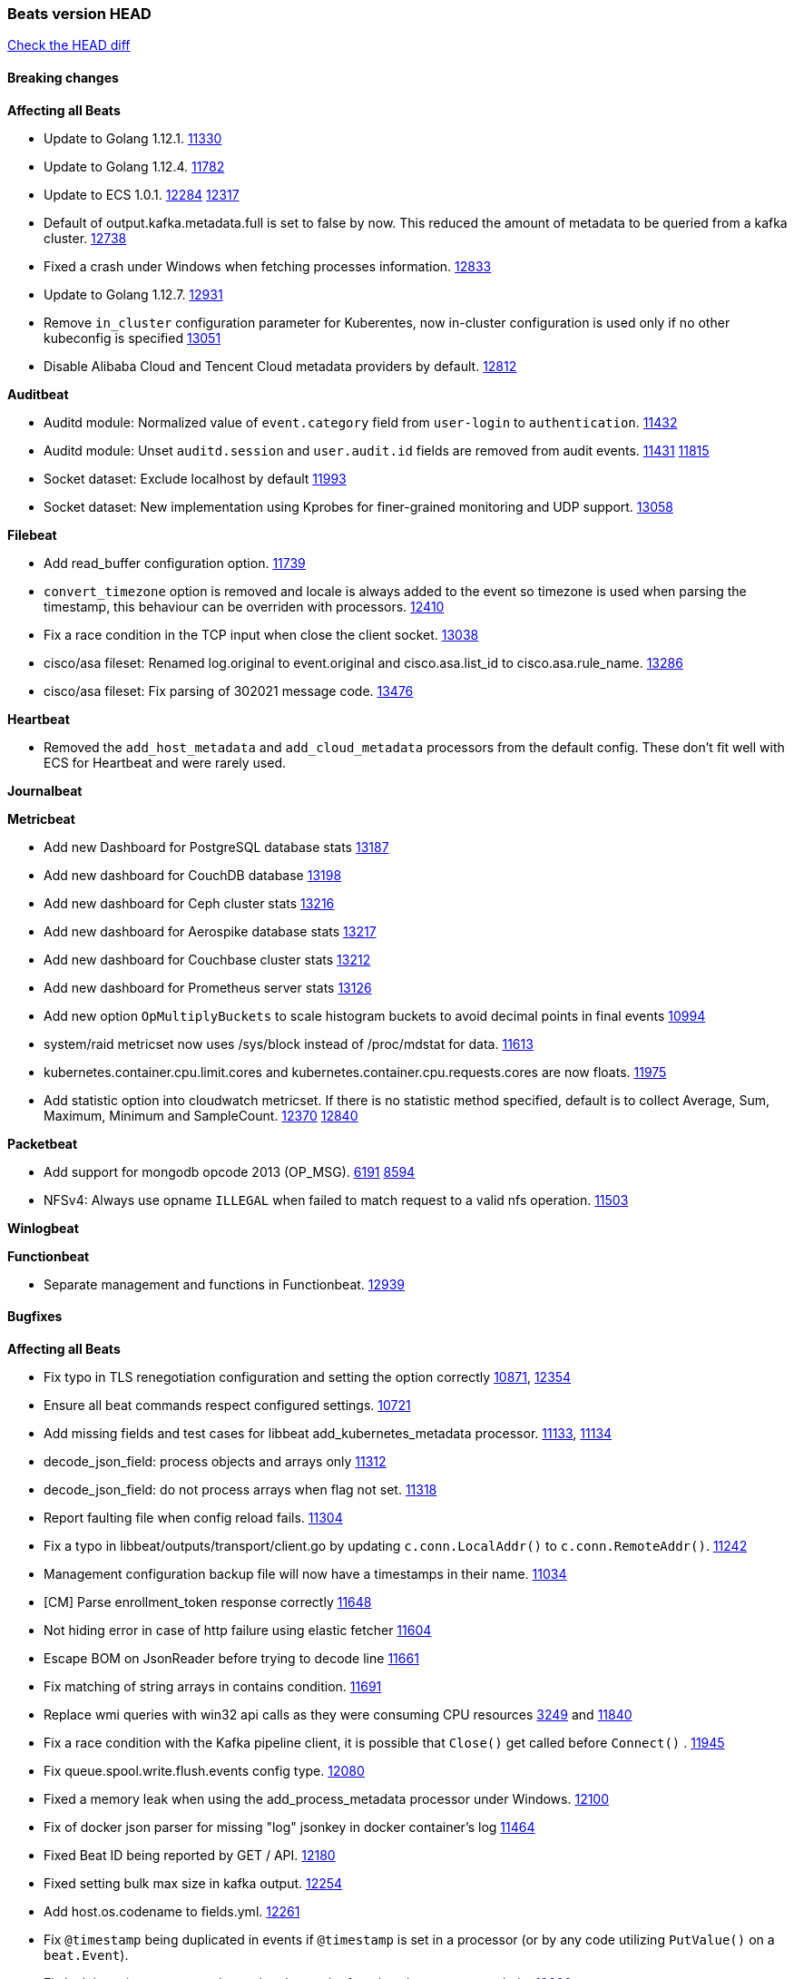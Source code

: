// Use these for links to issue and pulls. Note issues and pulls redirect one to
// each other on Github, so don't worry too much on using the right prefix.
:issue: https://github.com/elastic/beats/issues/
:pull: https://github.com/elastic/beats/pull/

=== Beats version HEAD
https://github.com/elastic/beats/compare/v7.0.0-alpha2...master[Check the HEAD diff]

==== Breaking changes

*Affecting all Beats*

- Update to Golang 1.12.1. {pull}11330[11330]
- Update to Golang 1.12.4. {pull}11782[11782]
- Update to ECS 1.0.1. {pull}12284[12284] {pull}12317[12317]
- Default of output.kafka.metadata.full is set to false by now. This reduced the amount of metadata to be queried from a kafka cluster. {pull}12738[12738]
- Fixed a crash under Windows when fetching processes information. {pull}12833[12833]
- Update to Golang 1.12.7. {pull}12931[12931]
- Remove `in_cluster` configuration parameter for Kuberentes, now in-cluster configuration is used only if no other kubeconfig is specified {pull}13051[13051]
- Disable Alibaba Cloud and Tencent Cloud metadata providers by default. {pull}13812[12812]

*Auditbeat*

- Auditd module: Normalized value of `event.category` field from `user-login` to `authentication`. {pull}11432[11432]
- Auditd module: Unset `auditd.session` and `user.audit.id` fields are removed from audit events. {issue}11431[11431] {pull}11815[11815]
- Socket dataset: Exclude localhost by default {pull}11993[11993]
- Socket dataset: New implementation using Kprobes for finer-grained monitoring and UDP support. {pull}13058[13058]

*Filebeat*

- Add read_buffer configuration option. {pull}11739[11739]
- `convert_timezone` option is removed and locale is always added to the event so timezone is used when parsing the timestamp, this behaviour can be overriden with processors. {pull}12410[12410]
- Fix a race condition in the TCP input when close the client socket. {pull}13038[13038]
- cisco/asa fileset: Renamed log.original to event.original and cisco.asa.list_id to cisco.asa.rule_name. {pull}13286[13286]
- cisco/asa fileset: Fix parsing of 302021 message code. {pull}13476[13476]

*Heartbeat*

- Removed the `add_host_metadata` and `add_cloud_metadata` processors from the default config. These don't fit well with ECS for Heartbeat and were rarely used.

*Journalbeat*

*Metricbeat*

- Add new Dashboard for PostgreSQL database stats {pull}13187[13187]
- Add new dashboard for CouchDB database {pull}13198[13198]
- Add new dashboard for Ceph cluster stats {pull}13216[13216]
- Add new dashboard for Aerospike database stats {pull}13217[13217]
- Add new dashboard for Couchbase cluster stats {pull}13212[13212]
- Add new dashboard for Prometheus server stats {pull}13126[13126]
- Add new option `OpMultiplyBuckets` to scale histogram buckets to avoid decimal points in final events {pull}10994[10994]
- system/raid metricset now uses /sys/block instead of /proc/mdstat for data. {pull}11613[11613]
- kubernetes.container.cpu.limit.cores and kubernetes.container.cpu.requests.cores are now floats. {issue}11975[11975]
- Add statistic option into cloudwatch metricset. If there is no statistic method specified, default is to collect Average, Sum, Maximum, Minimum and SampleCount. {issue}12370[12370] {pull}12840[12840]

*Packetbeat*

- Add support for mongodb opcode 2013 (OP_MSG). {issue}6191[6191] {pull}8594[8594]
- NFSv4: Always use opname `ILLEGAL` when failed to match request to a valid nfs operation. {pull}11503[11503]

*Winlogbeat*

*Functionbeat*

- Separate management and functions in Functionbeat. {pull}12939[12939]

==== Bugfixes

*Affecting all Beats*

- Fix typo in TLS renegotiation configuration and setting the option correctly {issue}10871[10871], {pull}12354[12354]
- Ensure all beat commands respect configured settings. {pull}10721[10721]
- Add missing fields and test cases for libbeat add_kubernetes_metadata processor. {issue}11133[11133], {pull}11134[11134]
- decode_json_field: process objects and arrays only {pull}11312[11312]
- decode_json_field: do not process arrays when flag not set. {pull}11318[11318]
- Report faulting file when config reload fails. {pull}11304[11304]
- Fix a typo in libbeat/outputs/transport/client.go by updating `c.conn.LocalAddr()` to `c.conn.RemoteAddr()`. {pull}11242[11242]
- Management configuration backup file will now have a timestamps in their name. {pull}11034[11034]
- [CM] Parse enrollment_token response correctly {pull}11648[11648]
- Not hiding error in case of http failure using elastic fetcher {pull}11604[11604]
- Escape BOM on JsonReader before trying to decode line {pull}11661[11661]
- Fix matching of string arrays in contains condition. {pull}11691[11691]
- Replace wmi queries with win32 api calls as they were consuming CPU resources {issue}3249[3249] and {issue}11840[11840]
- Fix a race condition with the Kafka pipeline client, it is possible that `Close()` get called before `Connect()` . {issue}11945[11945]
- Fix queue.spool.write.flush.events config type. {pull}12080[12080]
- Fixed a memory leak when using the add_process_metadata processor under Windows. {pull}12100[12100]
- Fix of docker json parser for missing "log" jsonkey in docker container's log {issue}11464[11464]
- Fixed Beat ID being reported by GET / API. {pull}12180[12180]
- Fixed setting bulk max size in kafka output. {pull}12254[12254]
- Add host.os.codename to fields.yml. {pull}12261[12261]
- Fix `@timestamp` being duplicated in events if `@timestamp` is set in a
  processor (or by any code utilizing `PutValue()` on a `beat.Event`).
- Fix leak in script processor when using Javascript functions in a processor chain. {pull}12600[12600]
- Add additional nil pointer checks to Docker client code to deal with vSphere Integrated Containers {pull}12628[12628]
- Fixed `json.add_error_key` property setting for delivering error messages from beat events  {pull}11298[11298]
- Fix Central Management enroll under Windows {issue}12797[12797] {pull}12799[12799]
- ILM: Use GET instead of HEAD when checking for alias to expose detailed error message. {pull}12886[12886]
- Fix seccomp policy preventing some features to function properly on 32bit Linux systems. {issue}12990[12990] {pull}13008[13008]
- Fix unexpected stops on docker autodiscover when a container is restarted before `cleanup_timeout`. {issue}12962[12962] {pull}13127[13127]
- Fix install-service.ps1's ability to set Windows service's delay start configuration. {pull}13173[13173]
- Fix some incorrect types and formats in field.yml files. {pull}13188[13188]
- Load DLLs only from Windows system directory. {pull}13234[13234] {pull}13384[13384]
- Fix mapping for kubernetes.labels and kubernetes.annotations in add_kubernetes_metadata. {issue}12638[12638] {pull}13226[13226]
- Fix case insensitive regular expressions not working correctly. {pull}13250[13250]
- Disable `add_kubernetes_metadata` if no matchers found. {pull}13709[13709]
- Better wording for xpack beats when the _xpack endpoint is not reachable. {pull}13771[13771]
- Recover from panics in the javascript process and log details about the failure to aid in future debugging. {pull}13690[13690]
- Make the script processor concurrency-safe. {issue}13690[13690] {pull}13857[13857]
- Kubernetes watcher at `add_kubernetes_metadata` fails with StatefulSets {pull}13905[13905]

*Auditbeat*

- Process dataset: Fixed a memory leak under Windows. {pull}12100[12100]
- Login dataset: Fix re-read of utmp files. {pull}12028[12028]
- Package dataset: Fixed a crash inside librpm after Auditbeat has been running for a while. {issue}12147[12147] {pull}12168[12168]
- Fix formatting of config files on macOS and Windows. {pull}12148[12148]
- Fix direction of incoming IPv6 sockets. {pull}12248[12248]
- Package dataset: Close librpm handle. {pull}12215[12215]
- Package dataset: Auto-detect package directories. {pull}12289[12289]
- Package dataset: Improve dpkg parsing. {pull}12325[12325]
- System module: Start system module without host ID. {pull}12373[12373]
- Host dataset: Fix reboot detection logic. {pull}12591[12591]
- Add syscalls used by librpm for the system/package dataset to the default Auditbeat seccomp policy. {issue}12578[12578] {pull}12617[12617]
- Process dataset: Do not show non-root warning on Windows. {pull}12740[12740]
- Host dataset: Export Host fields to gob encoder. {pull}12940[12940]

*Filebeat*

- Add support for Cisco syslog format used by their switch. {pull}10760[10760]
- Cover empty request data, url and version in Apache2 module{pull}10730[10730]
- Fix registry entries not being cleaned due to race conditions. {pull}10747[10747]
- Improve detection of file deletion on Windows. {pull}10747[10747]
- Add missing Kubernetes metadata fields to Filebeat CoreDNS module, and fix a documentation error. {pull}11591[11591]
- Reduce memory usage if long lines are truncated to fit `max_bytes` limit. The line buffer is copied into a smaller buffer now. This allows the runtime to release unused memory earlier. {pull}11524[11524]
- Fix memory leak in Filebeat pipeline acker. {pull}12063[12063]
- Fix goroutine leak caused on initialization failures of log input. {pull}12125[12125]
- Fix goroutine leak on non-explicit finalization of log input. {pull}12164[12164]
- Skipping unparsable log entries from docker json reader {pull}12268[12268]
- Parse timezone in PostgreSQL logs as part of the timestamp {pull}12338[12338]
- Load correct pipelines when system module is configured in modules.d. {pull}12340[12340]
- Fix timezone offset parsing in system/syslog. {pull}12529[12529]
- When TLS is configured for the TCP input and a `certificate_authorities` is configured we now default to `required` for the `client_authentication`. {pull}12584[12584]
- Apply `max_message_size` to incoming message buffer. {pull}11966[11966]
- Syslog input will now omit the `process` object from events if it is empty. {pull}12700[12700]
- Fix multiline pattern in Postgres which was too permissive {issue}12078[12078] {pull}13069[13069]
- Allow path variables to be used in files loaded from modules.d. {issue}13184[13184]
- Fix filebeat autodiscover fileset hint for container input. {pull}13296[13296]
- Fix incorrect references to index patterns in AWS and CoreDNS dashboards. {pull}13303[13303]
- Fix timezone parsing of system module ingest pipelines. {pull}13308[13308]
- Fix timezone parsing of elasticsearch module ingest pipelines. {pull}13367[13367]
- Change iis url path grok pattern from URIPATH to NOTSPACE. {issue}12710[12710] {pull}13225[13225] {issue}7951[7951] {pull}13378[13378]
- Fix timezone parsing of nginx module ingest pipelines. {pull}13369[13369]
- Fix incorrect field references in envoyproxy dashboard {issue}13420[13420] {pull}13421[13421]
- Fixed early expiration of templates (Netflow v9 and IPFIX). {pull}13821[13821]
- Fixed bad handling of sequence numbers when multiple observation domains were exported by a single device (Netflow V9 and IPFIX). {pull}13821[13821]
- Fix timezone parsing of rabbitmq module ingest pipelines. {pull}13879[13879]
- Fix conditions and error checking of date processors in ingest pipelines that use `event.timezone` to parse dates. {pull}13883[13883]
- Fix timezone parsing of logstash module ingest pipelines. {pull}13890[13890]
- cisco asa and ftd filesets: Fix parsing of message 106001. {issue}13891[13891] {pull}13903[13903]
- Fix timezone parsing of iptables, mssql and panw module ingest pipelines. {pull}13926[13926]
- Fix merging of fields specified in global scope with fields specified under an input's scope. {issue}3628[3628] {pull}13909[13909]
- Fix delay in enforcing close_renamed and close_removed options. {issue}13488[13488] {pull}13907[13907]

*Heartbeat*

- Fix NPEs / resource leaks when executing config checks. {pull}11165[11165]
- Fix duplicated IPs on `mode: all` monitors. {pull}12458[12458]
- Fix integer comparison on JSON responses. {pull}13348[13348]

*Journalbeat*

- Use backoff when no new events are found. {pull}11861[11861]
- Iterate over journal correctly, so no duplicate entries are sent. {pull}12716[12716]
- Preserve host name when reading from remote journal. {pull}12714[12714]

*Metricbeat*

- Change diskio metrics retrieval method (only for Windows) from wmi query to DeviceIOControl function using the IOCTL_DISK_PERFORMANCE control code {pull}11635[11635]
- Call GetMetricData api per region instead of per instance. {issue}11820[11820] {pull}11882[11882]
- Update documentation with cloudwatch:ListMetrics permission. {pull}11987[11987]
- Check permissions in system socket metricset based on capabilities. {pull}12039[12039]
- Get process information from sockets owned by current user when system socket metricset is run without privileges. {pull}12039[12039]
- Avoid generating hints-based configuration with empty hosts when no exposed port is suitable for the hosts hint. {issue}8264[8264] {pull}12086[12086]
- Fixed a socket leak in the postgresql module under Windows when SSL is disabled on the server. {pull}11393[11393]
- Change some field type from scaled_float to long in aws module. {pull}11982[11982]
- Fixed RabbitMQ `queue` metricset gathering when `consumer_utilisation` is set empty at the metrics source {pull}12089[12089]
- Fix direction of incoming IPv6 sockets. {pull}12248[12248]
- Refactored Windows perfmon metricset: replaced method to retrieve counter paths with PdhExpandWildCardPathW, separated code by responsibility, removed unused functions {pull}12212[12212]
- Validate that kibana/status metricset cannot be used when xpack is enabled. {pull}12264[12264]
- Ignore prometheus metrics when their values are NaN or Inf. {pull}12084[12084] {issue}10849[10849]
- In the kibana/stats metricset, only log error (don't also index it) if xpack is enabled. {pull}12265[12265]
- Fix an issue listing all processes when run under Windows as a non-privileged user. {issue}12301[12301] {pull}12475[12475]
- The `elasticsearch/index_summary` metricset gracefully handles an empty Elasticsearch cluster when `xpack.enabled: true` is set. {pull}12489[12489] {issue}12487[12487]
- When TLS is configured for the http metricset and a `certificate_authorities` is configured we now default to `required` for the `client_authentication`. {pull}12584[12584]
- Reuse connections in PostgreSQL metricsets. {issue}12504[12504] {pull}12603[12603]
- PdhExpandWildCardPathW will not expand counter paths in 32 bit windows systems, workaround will use a different function. {issue}12590[12590] {pull}12622[12622]
- In the elasticsearch/node_stats metricset, if xpack is enabled, make parsing of ES node load average optional as ES on Windows doesn't report load average. {pull}12866[12866]
- Ramdisk is not filtered out when collecting disk performance counters in diskio metricset {issue}12814[12814] {pull}12829[12829]
- Fix incoherent behaviour in redis key metricset when keyspace is specified both in host URL and key pattern {pull}12913[12913]
- Fix connections leak in redis module {pull}12914[12914] {pull}12950[12950]
- Fix wrong uptime reporting by system/uptime metricset under Windows. {pull}12915[12915]
- Print errors that were being omitted in vSphere metricsets. {pull}12816[12816]
- Fix redis key metricset dashboard references to index pattern. {pull}13303[13303]
- Check if fields in DBInstance is nil in rds metricset. {pull}13294[13294] {issue}13037[13037]
- Fix silent failures in kafka and prometheus module. {pull}13353[13353] {issue}13252[13252]
- Fix issue with aws cloudwatch module where dimensions and/or namespaces that contain space are not being parsed correctly {pull}13389[13389]
- Fix panic in Redis Key metricset when collecting information from a removed key. {pull}13426[13426]
- Fix module-level fields in Kubernetes metricsets. {pull}13433[13433] {pull}13544[13544]
- Fix reporting empty events in cloudwatch metricset. {pull}13458[13458]
- Fix `docker.cpu.system.pct` calculation by using the reported number online cpus instead of the number of metrics per cpu. {pull}13691[13691]
- Fix rds metricset dashboard. {pull}13721[13721]
- Ignore prometheus untyped metrics with NaN value. {issue}13750[13750] {pull}13790[13790]
- Change kubernetes.event.message to text {pull}13964[13964]

*Packetbeat*

- Prevent duplicate packet loss error messages in HTTP events. {pull}10709[10709]
- Fixed a memory leak when using process monitoring under Windows. {pull}12100[12100]
- Improved debug logging efficiency in PGQSL module. {issue}12150[12150]
- Limit memory usage of Redis replication sessions. {issue}12657[12657]
- Fix parsing the extended RCODE in the DNS parser. {pull}12805[12805]

*Winlogbeat*

- Fix data race affecting config validation at startup. {issue}13005[13005]

*Functionbeat*

- Fix function name reference for Kinesis streams in CloudFormation templates {pull}11646[11646]
- Fix Cloudwatch logs timestamp to use timestamp of the log record instead of when the record was processed {pull}13291[13291]
- Look for the keystore under the correct path. {pull}13332[13332]

==== Added

*Affecting all Beats*

- Decouple Debug logging from fail_on_error logic for rename, copy, truncate processors {pull}12451[12451]
- Add an option to append to existing logs rather than always rotate on start. {pull}11953[11953]
- Add `network` condition to processors for matching IP addresses against CIDRs. {pull}10743[10743]
- Add if/then/else support to processors. {pull}10744[10744]
- Add `community_id` processor for computing network flow hashes. {pull}10745[10745]
- Add output test to kafka output {pull}10834[10834]
- Gracefully shut down on SIGHUP {pull}10704[10704]
- New processor: `copy_fields`. {pull}11303[11303]
- Add `error.message` to events when `fail_on_error` is set in `rename` and `copy_fields` processors. {pull}11303[11303]
- New processor: `truncate_fields`. {pull}11297[11297]
- Allow a beat to ship monitoring data directly to an Elasticsearch monitoring cluster. {pull}9260[9260]
- Updated go-seccomp-bpf library to v1.1.0 which updates syscall lists for Linux v5.0. {pull}11394[11394]
- Add `add_observer_metadata` processor. {pull}11394[11394]
- Add `decode_csv_fields` processor. {pull}11753[11753]
- Add `convert` processor for converting data types of fields. {issue}8124[8124] {pull}11686[11686]
- New `extract_array` processor. {pull}11761[11761]
- Add number of goroutines to reported metrics. {pull}12135[12135]
- Add `proxy_disable` output flag to explicitly ignore proxy environment variables. {issue}11713[11713] {pull}12243[12243]
- Processor `add_cloud_metadata` adds fields `cloud.account.id` and `cloud.image.id` for AWS EC2. {pull}12307[12307]
- Add configurable bulk_flush_frequency in kafka output. {pull}12254[12254]
- Add `decode_base64_field` processor for decoding base64 field. {pull}11914[11914]
- Add support for reading the `network.iana_number` field by default to the community_id processor. {pull}12701[12701]
- Add aws overview dashboard. {issue}11007[11007] {pull}12175[12175]
- Add `decompress_gzip_field` processor. {pull}12733[12733]
- Add `timestamp` processor for parsing time fields. {pull}12699[12699]
- Fail with error when autodiscover providers have no defined configs. {pull}13078[13078]
- Add a check so alias creation explicitely fails if there is an index with the same name. {pull}13070[13070]
- Update kubernetes watcher to use official client-go libraries. {pull}13051[13051]
- Add support for unix epoch time values in the `timestamp` processor. {pull}13319[13319]
- add_host_metadata is now GA. {pull}13148[13148]
- Add an `ignore_missing` configuration option the `drop_fields` processor. {pull}13318[13318]
- add_host_metadata is no GA. {pull}13148[13148]
- Add `registered_domain` processor for deriving the registered domain from a given FQDN. {pull}13326[13326]
- Add support for RFC3339 time zone offsets in JSON output. {pull}13227[13227]
- Add autodetection mode for add_docker_metadata and enable it by default in included configuration files{pull}13374[13374]
- Added `monitoring.cluster_uuid` setting to associate Beat data with specified ES cluster in Stack Monitoring UI. {pull}13182[13182]
- Add autodetection mode for add_kubernetes_metadata and enable it by default in included configuration files. {pull}13473[13473]
- Add `providers` setting to `add_cloud_metadata` processor. {pull}13812[13812]
- Use less restrictive API to check if template exists. {pull}13847[13847]
- Do not check for alias when setup.ilm.check_exists is false. {pull}13848[13848]
- Add support for numeric time zone offsets in timestamp processor. {pull}13902[13902]

*Auditbeat*

- Auditd module: Add `event.outcome` and `event.type` for ECS. {pull}11432[11432]
- Process: Add file hash of process executable. {pull}11722[11722]
- Socket: Add network.transport and network.community_id. {pull}12231[12231]
- Host: Fill top-level host fields. {pull}12259[12259]

*Filebeat*

- Add more info to message logged when a duplicated symlink file is found {pull}10845[10845]
- Add option to configure docker input with paths {pull}10687[10687]
- Add Netflow module to enrich flow events with geoip data. {pull}10877[10877]
- Set `event.category: network_traffic` for Suricata. {pull}10882[10882]
- Allow custom default settings with autodiscover (for example, use of CRI paths for logs). {pull}12193[12193]
- Allow to disable hints based autodiscover default behavior (fetching all logs). {pull}12193[12193]
- Change Suricata module pipeline to handle `destination.domain` being set if a reverse DNS processor is used. {issue}10510[10510]
- Add the `network.community_id` flow identifier to field to the IPTables, Suricata, and Zeek modules. {pull}11005[11005]
- New Filebeat coredns module to ingest coredns logs. It supports both native coredns deployment and coredns deployment in kubernetes. {pull}11200[11200]
- New module for Cisco ASA logs. {issue}9200[9200] {pull}11171[11171]
- Added support for Cisco ASA fields to the netflow input. {pull}11201[11201]
- Configurable line terminator. {pull}11015[11015]
- Add Filebeat envoyproxy module. {pull}11700[11700]
- Add apache2(httpd) log path (`/var/log/httpd`) to make apache2 module work out of the box on Redhat-family OSes. {issue}11887[11887] {pull}11888[11888]
- Add support to new MongoDB additional diagnostic information {pull}11952[11952]
- New module `panw` for Palo Alto Networks PAN-OS logs. {pull}11999[11999]
- Add RabbitMQ module. {pull}12032[12032]
- Add new `container` input. {pull}12162[12162]
- Add timeouts on communication with docker daemon. {pull}12310[12310]
- `container` and `docker` inputs now support reading of labels and env vars written by docker JSON file logging driver. {issue}8358[8358]
- Add specific date processor to convert timezones so same pipeline can be used when convert_timezone is enabled or disabled. {pull}12253[12253]
- Add MSSQL module {pull}12079[12079]
- Add ISO8601 date parsing support for system module. {pull}12568[12568] {pull}12578[12579]
- Update Kubernetes deployment manifest to use `container` input. {pull}12632[12632]
- Use correct OS path separator in `add_kubernetes_metadata` to support Windows nodes. {pull}9205[9205]
- Add support for virtual host in Apache access logs {pull}12778[12778]
- Add support for client addresses with port in Apache error logs {pull}12695[12695]
- Add `google-pubsub` input type for consuming messages from a Google Cloud Pub/Sub topic subscription. {pull}12746[12746]
- Add module for ingesting Cisco IOS logs over syslog. {pull}12748[12748]
- Add module for ingesting Google Cloud VPC flow logs. {pull}12747[12747]
- Report host metadata for Filebeat logs in Kubernetes. {pull}12790[12790]
- Add netflow dashboards based on Logstash netflow. {pull}12857[12857]
- Parse more fields from Elasticsearch slowlogs. {pull}11939[11939]
- Update module pipelines to enrich events with autonomous system fields. {pull}13036[13036]
- Add module for ingesting IBM MQ logs. {pull}8782[8782]
- Add S3 input to retrieve logs from AWS S3 buckets. {pull}12640[12640] {issue}12582[12582]
- Add aws module s3access metricset. {pull}13170[13170] {issue}12880[12880]
- Update Suricata module to populate ECS DNS fields and handle EVE DNS version 2. {issue}13320[13320] {pull}13329[13329]
- Update PAN-OS fileset to use the ECS NAT fields. {issue}13320[13320] {pull}13330[13330]
- Add fields to the Zeek DNS fileset for ECS DNS. {issue}13320[13320] {pull}13324[13324]
- Add container image in Kubernetes metadata {pull}13356[13356] {issue}12688[12688]
- Add timezone information to apache error fileset. {issue}12772[12772] {pull}13304[13304]
- Add module for ingesting Cisco FTD logs over syslog. {pull}13286[13286]
- Update CoreDNS module to populate ECS DNS fields. {issue}13320[13320] {pull}13505[13505]
- Parse query steps in PostgreSQL slowlogs. {issue}13496[13496] {pull}13701[13701]
- Add filebeat azure module with activitylogs, auditlogs, signinlogs filesets. {pull}13776[13776]
- Add support to set the document id in the json reader. {pull}5844[5844]
- Add input httpjson. {issue}13545[13545] {pull}13546[13546]
- Filebeat Netflow input: Remove beta label. {pull}13858[13858]
- Remove `event.timezone` from events that don't need it in some modules that support log formats with and without timezones. {pull}13918[13918]
- Add ExpandEventListFromField config option in the kafka input. {pull}13965[13965]

*Heartbeat*
- Add non-privileged icmp on linux and darwin(mac). {pull}13795[13795] {issue}11498[11498]

- Enable `add_observer_metadata` processor in default config. {pull}11394[11394]
- Record HTTP body metadata and optionally contents in `http.response.body.*` fields. {pull}13022[13022]
- Allow `hosts` to be used to configure http monitors {pull}13703[13703]

*Journalbeat*

*Metricbeat*

- Add AWS SQS metricset. {pull}10684[10684] {issue}10053[10053]
- Add AWS s3_request metricset. {pull}10949[10949] {issue}10055[10055]
- Add s3_daily_storage metricset. {pull}10940[10940] {issue}10055[10055]
- Add `coredns` metricbeat module. {pull}10585[10585]
- Add SSL support for Metricbeat HTTP server. {pull}11482[11482] {issue}11457[11457]
- The `elasticsearch.index` metricset (with `xpack.enabled: true`) now collects `refresh.external_total_time_in_millis` fields from Elasticsearch. {pull}11616[11616]
- Allow module configurations to have variants {pull}9118[9118]
- Add `timeseries.instance` field calculation. {pull}10293[10293]
- Added new disk states and raid level to the system/raid metricset. {pull}11613[11613]
- Added `path_name` and `start_name` to service metricset on windows module {issue}8364[8364] {pull}11877[11877]
- Add check on object name in the counter path if the instance name is missing {issue}6528[6528] {pull}11878[11878]
- Add AWS cloudwatch metricset. {pull}11798[11798] {issue}11734[11734]
- Add `regions` in aws module config to specify target regions for querying cloudwatch metrics. {issue}11932[11932] {pull}11956[11956]
- Keep `etcd` followers members from reporting `leader` metricset events {pull}12004[12004]
- Add overview dashboard to Consul module {pull}10665[10665]
- New fields were added in the mysql/status metricset. {pull}12227[12227]
- Add Kubernetes metricset `proxy`. {pull}12312[12312]
- Add Kubernetes proxy dashboard to Kubernetes module {pull}12734[12734]
- Always report Pod UID in the `pod` metricset. {pull}12345[12345]
- Add Vsphere Virtual Machine operating system to `os` field in Vsphere virtualmachine module. {pull}12391[12391]
- Add validation for elasticsearch and kibana modules' metricsets when xpack.enabled is set to true. {pull}12386[12386]
- Add CockroachDB module. {pull}12467[12467]
- Add support for metricbeat modules based on existing modules (a.k.a. light modules) {issue}12270[12270] {pull}12465[12465]
- Add a system/entropy metricset {pull}12450[12450]
- Add kubernetes metricset `controllermanager` {pull}12409[12409]
- Add Kubernetes controller manager dashboard to Kubernetes module {pull}12744[12744]
- Allow redis URL format in redis hosts config. {pull}12408[12408]
- Add tags into ec2 metricset. {issue}[12263]12263 {pull}12372[12372]
- Add metrics to kubernetes apiserver metricset. {pull}12922[12922]
- Add kubernetes metricset `scheduler` {pull}12521[12521]
- Add Kubernetes scheduler dashboard to Kubernetes module {pull}12749[12749]
- Add `beat` module. {pull}12181[12181] {pull}12615[12615]
- Collect tags for cloudwatch metricset in aws module. {issue}[12263]12263 {pull}12480[12480]
- Add AWS RDS metricset. {pull}11620[11620] {issue}10054[10054]
- Add Oracle Module {pull}11890[11890]
- Add Oracle Tablespaces Dashboard {pull}12736[12736]
- Collect client provided name for rabbitmq connection. {issue}12851[12851] {pull}12852[12852]
- Add support to load default aws config file to get credentials. {pull}12727[12727] {issue}12708[12708]
- Add statistic option into cloudwatch metricset. {issue}12370[12370] {pull}12840[12840]
- Add support for kubernetes cronjobs {pull}13001[13001]
- Add cgroup memory stats to docker/memory metricset {pull}12916[12916]
- Add AWS elb metricset. {pull}12952[12952] {issue}11701[11701]
- Add AWS ebs metricset. {pull}13167[13167] {issue}11699[11699]
- Add `metricset.period` field with the configured fetching period. {pull}13242[13242] {issue}12616[12616]
- Add rate metrics for ec2 metricset. {pull}13203[13203]
- Add refresh list of perf counters at every fetch {issue}13091[13091]
- Add Performance metricset to Oracle module {pull}12547[12547]
- Add proc/vmstat data to the system/memory metricset on linux {pull}13322[13322]
- Use DefaultMetaGeneratorConfig in MetadataEnrichers to initialize configurations {pull}13414[13414]
- Add module for statsd. {pull}13109[13109]
- Add support for NATS version 2. {pull}13601[13601]
- Add `docker.cpu.*.norm.pct` metrics for `cpu` metricset of Docker Metricbeat module. {pull}13695[13695]
- Add `instance` label by default when using Prometheus collector. {pull}13737[13737]
- Add azure module. {pull}13196[13196] {pull}13859[13859]
- Add Apache Tomcat module {pull}13491[13491]
- Add ECS `container.id` and `container.runtime` to kubernetes `state_container` metricset. {pull}13884[13884]
- Add `job` label by default when using Prometheus collector. {pull}13878[13878]
- Add `state_resourcequota` metricset for Kubernetes module. {pull}13693[13693]
- Add tags filter in ec2 metricset. {pull}13872[13872] {issue}13145[13145]

*Packetbeat*

- Update DNS protocol plugin to produce events with ECS fields for DNS. {issue}13320[13320] {pull}13354[13354]

*Functionbeat*

- New options to configure roles and VPC. {pull}11779[11779]
- Export automation templates used to create functions. {pull}11923[11923]
- Configurable Amazon endpoint. {pull}12369[12369]
- Add timeout option to reference configuration. {pull}13351[13351]
- Configurable tags for Lambda functions. {pull}13352[13352]
- Add input for Cloudwatch logs through Kinesis. {pull}13317[13317]
- Enable Logstash output. {pull}13345[13345]
- Make `bulk_max_size` configurable in outputs. {pull}13493[13493]

*Winlogbeat*

- Add support for reading from .evtx files. {issue}4450[4450]
- Add support for event ID 4634 and 4647 to the Security module. {pull}12906[12906]
- Add `network.community_id` to Sysmon network events (event ID 3). {pull}13034[13034]
- Add `event.module` to Winlogbeat modules. {pull}13047[13047]
- Add `event.category: process` and `event.type: process_start/process_end` to Sysmon process events (event ID 1 and 5). {pull}13047[13047]
- Add support for event ID 4672 to the Security module. {pull}12975[12975]
- Add support for event ID 22 (DNS query) to the Sysmon module. {pull}12960[12960]
- Add certain winlog.event_data.* fields to the index template. {issue}13700[13700] {pull}13704[13704]

==== Deprecated

*Affecting all Beats*

*Filebeat*

- `docker` input is deprecated in favour `container`. {pull}12162[12162]
- `postgresql.log.timestamp` field is deprecated in favour of `@timestamp`. {pull}12338[12338]

*Heartbeat*

*Journalbeat*

*Metricbeat*

- `kubernetes.container.id` field for `state_container` is deprecated in favour of ECS `container.id` and `container.runtime`. {pull}13884[13884]

*Packetbeat*

*Winlogbeat*

*Functionbeat*

==== Known Issue

*Journalbeat*

